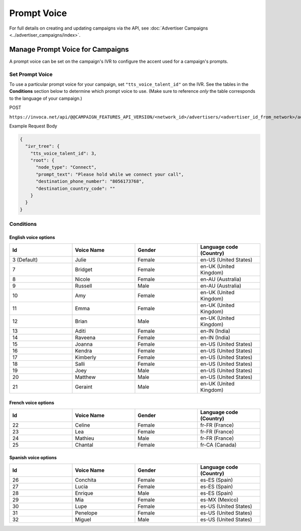 Prompt Voice
======================

For full details on creating and updating campaigns via the API, see :doc:`Advertiser Campaigns <../advertiser_campaigns/index>`.

Manage Prompt Voice for Campaigns
"""""""""""""""""""""""""""""""""""""""""""

A prompt voice can be set on the campaign's IVR to configure the accent used for a campaign's prompts.

Set Prompt Voice
~~~~~~~~~~~~~~~~~~~~~~~~~~

To use a particular prompt voice for your campaign, set ``"tts_voice_talent_id"`` on the IVR. See the tables in the **Conditions** section below to determine which prompt voice to use. (Make sure to reference *only* the table corresponds to the language of your campaign.)

POST

``https://invoca.net/api/@@CAMPAIGN_FEATURES_API_VERSION/<network_id>/advertisers/<advertiser_id_from_network>/advertiser_campaigns/<advertiser_campaign_id_from_network>.json``

Example Request Body

.. code-block:: json

  {
    "ivr_tree": {
      "tts_voice_talent_id": 3,
      "root": {
        "node_type": "Connect",
        "prompt_text": "Please hold while we connect your call",
        "destination_phone_number": "8056173768",
        "destination_country_code": ""
      }
    }
  }

Conditions
~~~~~~~~~~

English voice options
---------------------

.. list-table::
  :widths: 10 10 10 10
  :header-rows: 1
  :class: parameters

  * - Id
    - Voice Name
    - Gender
    - Language code (Country)

  * - 3 (Default)
    - Julie
    - Female
    - en-US (United States)

  * - 7
    - Bridget
    - Female
    - en-UK (United Kingdom)

  * - 8
    - Nicole
    - Female
    - en-AU (Australia)

  * - 9
    - Russell
    - Male
    - en-AU (Australia)

  * - 10
    - Amy
    - Female
    - en-UK (United Kingdom)

  * - 11
    - Emma
    - Female
    - en-UK (United Kingdom)

  * - 12
    - Brian
    - Male
    - en-UK (United Kingdom)

  * - 13
    - Aditi
    - Female
    - en-IN (India)

  * - 14
    - Raveena
    - Female
    - en-IN (India)

  * - 15
    - Joanna
    - Female
    - en-US (United States)

  * - 16
    - Kendra
    - Female
    - en-US (United States)

  * - 17
    - Kimberly
    - Female
    - en-US (United States)

  * - 18
    - Salli
    - Female
    - en-US (United States)

  * - 19
    - Joey
    - Male
    - en-US (United States)

  * - 20
    - Matthew
    - Male
    - en-US (United States)

  * - 21
    - Geraint
    - Male
    - en-UK (United Kingdom)


French voice options
--------------------

.. list-table::
  :widths: 10 10 10 10
  :header-rows: 1
  :class: parameters

  * - Id
    - Voice Name
    - Gender
    - Language code (Country)

  * - 22
    - Celine
    - Female
    - fr-FR (France)

  * - 23
    - Lea
    - Female
    - fr-FR (France)

  * - 24
    - Mathieu
    - Male
    - fr-FR (France)

  * - 25
    - Chantal
    - Female
    - fr-CA (Canada)


Spanish voice options
---------------------

.. list-table::
  :widths: 10 10 10 10
  :header-rows: 1
  :class: parameters

  * - Id
    - Voice Name
    - Gender
    - Language code (Country)

  * - 26
    - Conchita
    - Female
    - es-ES (Spain)

  * - 27
    - Lucia
    - Female
    - es-ES (Spain)

  * - 28
    - Enrique
    - Male
    - es-ES (Spain)

  * - 29
    - Mia
    - Female
    - es-MX (Mexico)

  * - 30
    - Lupe
    - Female
    - es-US (United States)

  * - 31
    - Penelope
    - Female
    - es-US (United States)

  * - 32
    - Miguel
    - Male
    - es-US (United States)

